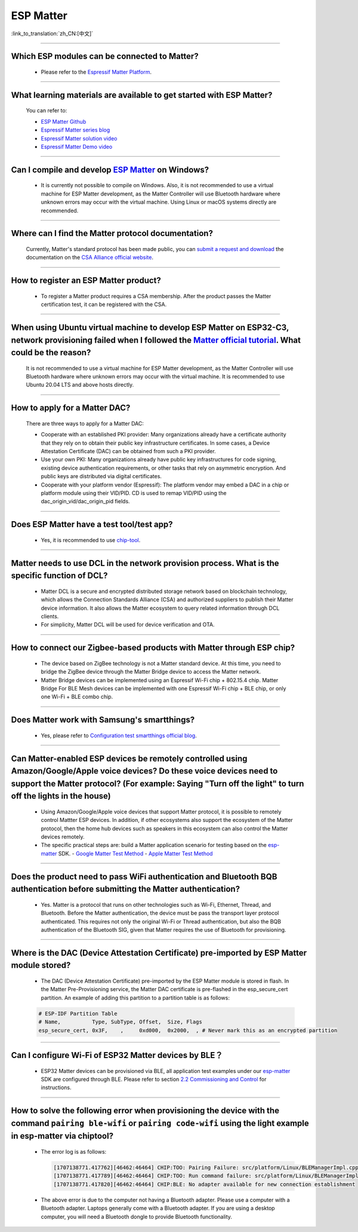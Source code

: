 ESP Matter
==========

:link_to_translation:`zh_CN:[中文]`

.. raw:: html

   <style>
   body {counter-reset: h2}
     h2 {counter-reset: h3}
     h2:before {counter-increment: h2; content: counter(h2) ". "}
     h3:before {counter-increment: h3; content: counter(h2) "." counter(h3) ". "}
     h2.nocount:before, h3.nocount:before, { content: ""; counter-increment: none }
   </style>

--------------

Which ESP modules can be connected to Matter?
----------------------------------------------------------------------------------

  - Please refer to the `Espressif Matter Platform <https://docs.espressif.com/projects/esp-matter/en/latest/esp32/introduction.html#espressif-matter-platforms>`_.

------------------

What learning materials are available to get started with ESP Matter?
-----------------------------------------------------------------------------------------------

  You can refer to:

  - `ESP Matter Github <https://github.com/espressif/esp-matter>`_
  - `Espressif Matter series blog <https://blog.espressif.com/matter-38ccf1d60bcd>`_
  - `Espressif Matter solution video <https://www.bilibili.com/video/BV1sV4y1x74U>`_
  - `Espressif Matter Demo video <https://www.bilibili.com/video/BV1ha411K7p2>`_

------------------

Can I compile and develop `ESP Matter <https://github.com/espressif/esp-matter>`_ on Windows?
-----------------------------------------------------------------------------------------------------------------------------------------------------------------------------------

  - It is currently not possible to compile on Windows. Also, it is not recommended to use a virtual machine for ESP Matter development, as the Matter Controller will use Bluetooth hardware where unknown errors may occur with the virtual machine. Using Linux or macOS systems directly are recommended.

------------------

Where can I find the Matter protocol documentation?
----------------------------------------------------------------------------------------------

  Currently, Matter's standard protocol has been made public, you can `submit a request and download <https://csa-iot.org/developer-resource/specifications-download-request/>`_ the documentation on the `CSA Alliance official website <https://csa-iot.org/all-solutions/matter/>`_.

---------------------

How to register an ESP Matter product?
--------------------------------------------------------------------------------------------------------------------------------------

  - To register a Matter product requires a CSA membership. After the product passes the Matter certification test, it can be registered with the CSA.

---------------------

When using Ubuntu virtual machine to develop ESP Matter on ESP32-C3, network provisioning failed when I followed the `Matter official tutorial <https://github.com/project-chip/connectedhomeip/blob/master/docs/guides/python_chip_controller_building.md>`_. What could be the reason?
---------------------------------------------------------------------------------------------------------------------------------------------------------------------------------------------------------------------------------------------------------------------------------------------------------------------------

  It is not recommended to use a virtual machine for ESP Matter development, as the Matter Controller will use Bluetooth hardware where unknown errors may occur with the virtual machine. It is recommended to use Ubuntu 20.04 LTS and above hosts directly.

---------------------

How to apply for a Matter DAC?
-----------------------------------------------------------------------------------------------------------------

  There are three ways to apply for a Matter DAC:

  - Cooperate with an established PKI provider: Many organizations already have a certificate authority that they rely on to obtain their public key infrastructure certificates. In some cases, a Device Attestation Certificate (DAC) can be obtained from such a PKI provider.
  - Use your own PKI: Many organizations already have public key infrastructures for code signing, existing device authentication requirements, or other tasks that rely on asymmetric encryption. And public keys are distributed via digital certificates.
  - Cooperate with your platform vendor (Espressif): The platform vendor may embed a DAC in a chip or platform module using their VID/PID. CD is used to remap VID/PID using the dac_origin_vid/dac_origin_pid fields.

---------------------

Does ESP Matter have a test tool/test app?
-------------------------------------------------------------------------------------------------------------------------------------------------------------

  - Yes, it is recommended to use `chip-tool <https://github.com/espressif/connectedhomeip/tree/v1.0.0.2/examples/chip-tool>`__.

---------------------

Matter needs to use DCL in the network provision process. What is the specific function of DCL?
----------------------------------------------------------------------------------------------------------------------------------------------------

  - Matter DCL is a secure and encrypted distributed storage network based on blockchain technology, which allows the Connection Standards Alliance (CSA) and authorized suppliers to publish their Matter device information. It also allows the Matter ecosystem to query related information through DCL clients.
  - For simplicity, Matter DCL will be used for device verification and OTA.

---------------------

How to connect our Zigbee-based products with Matter through ESP chip?
----------------------------------------------------------------------------------------------------------------------------------------------------------

  - The device based on ZigBee technology is not a Matter standard device. At this time, you need to bridge the ZigBee device through the Matter Bridge device to access the Matter network.
  - Matter Bridge devices can be implemented using an Espressif Wi-Fi chip + 802.15.4 chip. Matter Bridge For BLE Mesh devices can be implemented with one Espressif Wi-Fi chip + BLE chip, or only one Wi-Fi + BLE combo chip.

---------------------

Does Matter work with Samsung's smartthings?
-----------------------------------------------------------------------------------------------------------------------------------------------------

  - Yes, please refer to `Configuration test smartthings official blog <https://blog.smartthings.com/roundups/smartthings-tests-matter-compatible-products-in-anticipation-of-new-smart-home-standard/>`_.

---------------------

Can Matter-enabled ESP devices be remotely controlled using Amazon/Google/Apple voice devices? Do these voice devices need to support the Matter protocol? (For example: Saying "Turn off the light" to turn off the lights in the house)
----------------------------------------------------------------------------------------------------------------------------------------------------------------------------------------------------------------------------------------------------------------------------------------------------------------------------------------------------------------------------------

  - Using Amazon/Google/Apple voice devices that support Matter protocol, it is possible to remotely control Mattter ESP devices. In addition, if other ecosystems also support the ecosystem of the Matter protocol, then the home hub devices such as speakers in this ecosystem can also control the Matter devices remotely.
  - The specific practical steps are: build a Matter application scenario for testing based on the `esp-matter <https://github.com/espressif/esp-matter>`_ SDK.
    - `Google Matter Test Method <https://developers.home.google.com/matter/get-started>`_
    - `Apple Matter Test Method <https://github.com/project-chip/connectedhomeip/blob/master/docs/guides/darwin.md>`_

-----------------

Does the product need to pass WiFi authentication and Bluetooth BQB authentication before submitting the Matter authentication?
-----------------------------------------------------------------------------------------------------------------------------------------------------------------------------------------------------------------------------------------------------------

  - Yes. Matter is a protocol that runs on other technologies such as Wi-Fi, Ethernet, Thread, and Bluetooth. Before the Matter authentication, the device must be pass the transport layer protocol authenticated. This requires not only the original Wi-Fi or Thread authentication, but also the BQB authentication of the Bluetooth SIG, given that Matter requires the use of Bluetooth for provisioning.

---------------

Where is the DAC (Device Attestation Certificate) pre-imported by ESP Matter module stored?
-----------------------------------------------------------------------------------------------------------------------------------------------------------------

  - The DAC (Device Attestation Certificate) pre-imported by the ESP Matter module is stored in flash. In the Matter Pre-Provisioning service, the Matter DAC certificate is pre-flashed in the esp_secure_cert partition. An example of adding this partition to a partition table is as follows:

  .. code-block:: text

    # ESP-IDF Partition Table
    # Name,          Type, SubType, Offset,  Size, Flags
    esp_secure_cert, 0x3F,    ,     0xd000,  0x2000,  , # Never mark this as an encrypted partition

--------------

Can I configure Wi-Fi of ESP32 Matter devices by BLE？
--------------------------------------------------------------------------------------------------------------------------------------------------------------

  - ESP32 Matter devices can be provisioned via BLE, all application test examples under our `esp-matter <https://github.com/espressif/esp-matter>`_ SDK are configured through BLE. Please refer to section `2.2 Commissioning and Control <https://docs.espressif.com/projects/esp-matter/en/latest/esp32/developing.html#commissioning-and-control>`__ for instructions.

---------------

How to solve the following error when provisioning the device with the command ``pairing ble-wifi`` or ``pairing code-wifi`` using the light example in esp-matter via chiptool?
--------------------------------------------------------------------------------------------------------------------------------------------------------------------------------

  - The error log is as follows:

    .. code-block:: text

      [1707138771.417762][46462:46464] CHIP:TOO: Pairing Failure: src/platform/Linux/BLEManagerImpl.cpp:664: CHIP Error 0x00000003: Incorrect state
      [1707138771.417789][46462:46464] CHIP:TOO: Run command failure: src/platform/Linux/BLEManagerImpl.cpp:664: CHIP Error 0x00000003: Incorrect state
      [1707138771.417820][46462:46464] CHIP:BLE: No adapter available for new connection establishment

  - The above error is due to the computer not having a Bluetooth adapter. Please use a computer with a Bluetooth adapter. Laptops generally come with a Bluetooth adapter. If you are using a desktop computer, you will need a Bluetooth dongle to provide Bluetooth functionality.
